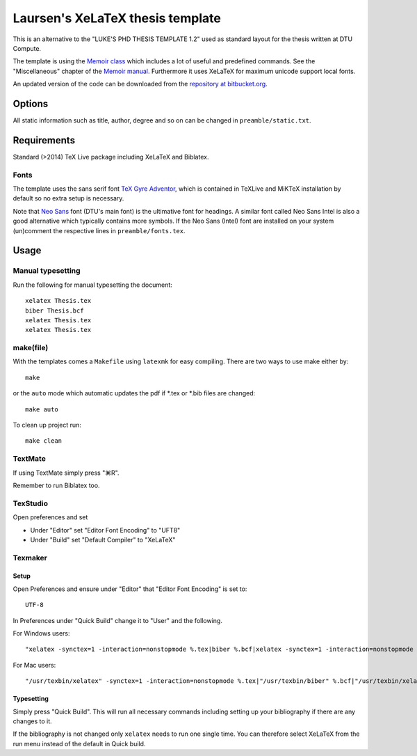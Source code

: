 =================================
Laursen's XeLaTeX thesis template
=================================

This is an alternative to the "LUKE'S PHD THESIS TEMPLATE 1.2" used as standard layout for the
thesis written at DTU Compute.

The template is using the `Memoir class <http://www.ctan.org/tex-archive/macros/latex/contrib/memoir/>`_
which includes a lot of useful and predefined commands. See the "Miscellaneous" chapter of the
`Memoir manual <http://tug.ctan.org/tex-archive/macros/latex/contrib/memoir/memman.pdf>`_.
Furthermore it uses XeLaTeX for maximum unicode support local fonts.

An updated version of the code can be downloaded from the
`repository at bitbucket.org <https://bitbucket.org/_laursen/laursens-xelatex-thesis-template/>`_.


Options
=======

All static information such as title, author, degree and so on can be changed in ``preamble/static.txt``.

Requirements
============

Standard (>2014) TeX Live package including XeLaTeX and Biblatex.

Fonts
-----
The template uses the sans serif font `TeX Gyre Adventor
<http://www.ctan.org/tex-archive/fonts/tex-gyre>`_, which is contained in TeXLive and MiKTeX installation
by default so no extra setup is necessary.

Note that `Neo Sans <http://www.monotype.co.uk/neosans/>`_ font (DTU's main font) is the ultimative font
for headings. A similar font called Neo Sans Intel is also a good alternative which typically contains
more symbols. If the Neo Sans (Intel) font are installed on your system (un)comment the respective lines
in ``preamble/fonts.tex``.

Usage
=====

Manual typesetting
------------------

Run the following for manual typesetting the document::

 xelatex Thesis.tex
 biber Thesis.bcf
 xelatex Thesis.tex
 xelatex Thesis.tex

make(file)
----------

With the templates comes a ``Makefile`` using ``latexmk`` for easy compiling. There are two ways to use make either by::

 make

or the ``auto`` mode which automatic updates the pdf if \*.tex or \*.bib files are changed::

 make auto

To clean up project run::

 make clean

TextMate
--------
If using TextMate simply press "⌘R".

Remember to run Biblatex too.

TexStudio
---------
Open preferences and set

* Under "Editor" set "Editor Font Encoding" to "UFT8"
* Under "Build" set "Default Compiler" to "XeLaTeX"

Texmaker
--------

Setup
,,,,,

Open Preferences and ensure under "Editor" that "Editor Font Encoding" is set to::

 UTF-8

In Preferences under "Quick Build" change it to "User" and the following.

For Windows users::

 "xelatex -synctex=1 -interaction=nonstopmode %.tex|biber %.bcf|xelatex -synctex=1 -interaction=nonstopmode %.tex|xelatex -synctex=1 -interaction=nonstopmode %.tex"

For Mac users::

 "/usr/texbin/xelatex" -synctex=1 -interaction=nonstopmode %.tex|"/usr/texbin/biber" %.bcf|"/usr/texbin/xelatex" -synctex=1 -interaction=nonstopmode %.tex|"/usr/texbin/xelatex" -synctex=1 -interaction=nonstopmode %.tex|open %.pdf

Typesetting
,,,,,,,,,,,

Simply press "Quick Build". This will run all necessary commands including setting up your bibliography if there are any changes to it.

If the bibliography is not changed only ``xelatex`` needs to run one single time. You can therefore select XeLaTeX from the run menu instead of the default in Quick build.

